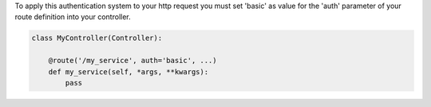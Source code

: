 To apply this authentication system to your http request you must set 'basic'
as value for the 'auth' parameter of your route definition into your controller.

.. code-block:: python

    class MyController(Controller):

        @route('/my_service', auth='basic', ...)
        def my_service(self, *args, **kwargs):
            pass
